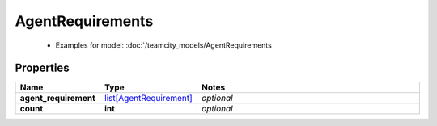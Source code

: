 AgentRequirements
#########

  + Examples for model: :doc:`/teamcity_models/AgentRequirements

Properties
----------
.. list-table::
   :widths: 15 15 70
   :header-rows: 1

   * - Name
     - Type
     - Notes
   * - **agent_requirement**
     -  `list[AgentRequirement] <./AgentRequirement.html>`_
     - `optional` 
   * - **count**
     - **int**
     - `optional` 


